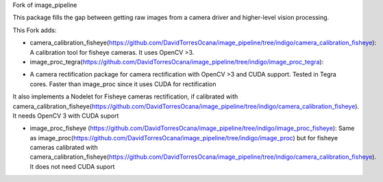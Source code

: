 Fork of image_pipeline


.. image:: https://travis-ci.org/ros-perception/image_pipeline.svg?branch=indigo
    :target: https://travis-ci.org/ros-perception/image_pipeline

This package fills the gap between getting raw images from a camera driver and higher-level vision processing.

This Fork adds:

* camera_calibration_fisheye(https://github.com/DavidTorresOcana/image_pipeline/tree/indigo/camera_calibration_fisheye): A calibration tool for fisheye cameras. It uses OpenCV >3.

* image_proc_tegra(https://github.com/DavidTorresOcana/image_pipeline/tree/indigo/image_proc_tegra):
- A camera rectification package for camera rectification with OpenCV >3 and CUDA support. Tested in Tegra cores. Faster than image_proc since it uses CUDA for rectification
It also implements a Nodelet for Fisheye cameras rectification, if calibrated with camera_calibration_fisheye(https://github.com/DavidTorresOcana/image_pipeline/tree/indigo/camera_calibration_fisheye). It needs OpenCV 3 with CUDA suport
 
 
 




* image_proc_fisheye (https://github.com/DavidTorresOcana/image_pipeline/tree/indigo/image_proc_fisheye): Same as image_proc(https://github.com/DavidTorresOcana/image_pipeline/tree/indigo/image_proc) but for fisheye cameras calibrated with camera_calibration_fisheye(https://github.com/DavidTorresOcana/image_pipeline/tree/indigo/camera_calibration_fisheye). It does not need CUDA suport


